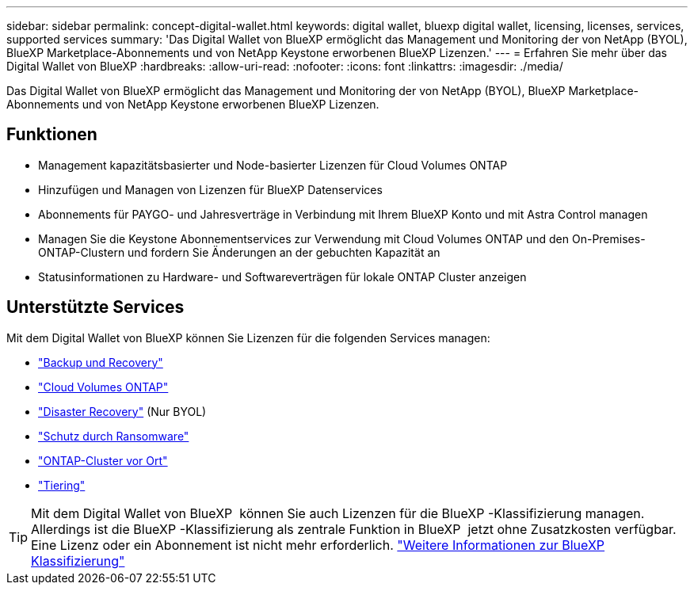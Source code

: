 ---
sidebar: sidebar 
permalink: concept-digital-wallet.html 
keywords: digital wallet, bluexp digital wallet, licensing, licenses, services, supported services 
summary: 'Das Digital Wallet von BlueXP ermöglicht das Management und Monitoring der von NetApp (BYOL), BlueXP Marketplace-Abonnements und von NetApp Keystone erworbenen BlueXP Lizenzen.' 
---
= Erfahren Sie mehr über das Digital Wallet von BlueXP
:hardbreaks:
:allow-uri-read: 
:nofooter: 
:icons: font
:linkattrs: 
:imagesdir: ./media/


[role="lead"]
Das Digital Wallet von BlueXP ermöglicht das Management und Monitoring der von NetApp (BYOL), BlueXP Marketplace-Abonnements und von NetApp Keystone erworbenen BlueXP Lizenzen.



== Funktionen

* Management kapazitätsbasierter und Node-basierter Lizenzen für Cloud Volumes ONTAP
* Hinzufügen und Managen von Lizenzen für BlueXP Datenservices
* Abonnements für PAYGO- und Jahresverträge in Verbindung mit Ihrem BlueXP Konto und mit Astra Control managen
* Managen Sie die Keystone Abonnementservices zur Verwendung mit Cloud Volumes ONTAP und den On-Premises-ONTAP-Clustern und fordern Sie Änderungen an der gebuchten Kapazität an
* Statusinformationen zu Hardware- und Softwareverträgen für lokale ONTAP Cluster anzeigen




== Unterstützte Services

Mit dem Digital Wallet von BlueXP können Sie Lizenzen für die folgenden Services managen:

* https://docs.netapp.com/us-en/bluexp-backup-recovery/index.html["Backup und Recovery"^]
* https://docs.netapp.com/us-en/bluexp-cloud-volumes-ontap/index.html["Cloud Volumes ONTAP"^]
* https://docs.netapp.com/us-en/bluexp-disaster-recovery/index.html["Disaster Recovery"^] (Nur BYOL)
* https://docs.netapp.com/us-en/bluexp-ransomware-protection/index.html["Schutz durch Ransomware"^]
* https://docs.netapp.com/us-en/bluexp-ontap-onprem/index.html["ONTAP-Cluster vor Ort"^]
* https://docs.netapp.com/us-en/bluexp-tiering/index.html["Tiering"^]



TIP: Mit dem Digital Wallet von BlueXP  können Sie auch Lizenzen für die BlueXP -Klassifizierung managen. Allerdings ist die BlueXP -Klassifizierung als zentrale Funktion in BlueXP  jetzt ohne Zusatzkosten verfügbar. Eine Lizenz oder ein Abonnement ist nicht mehr erforderlich. https://docs.netapp.com/us-en/bluexp-classification/concept-cloud-compliance.html["Weitere Informationen zur BlueXP Klassifizierung"^]
